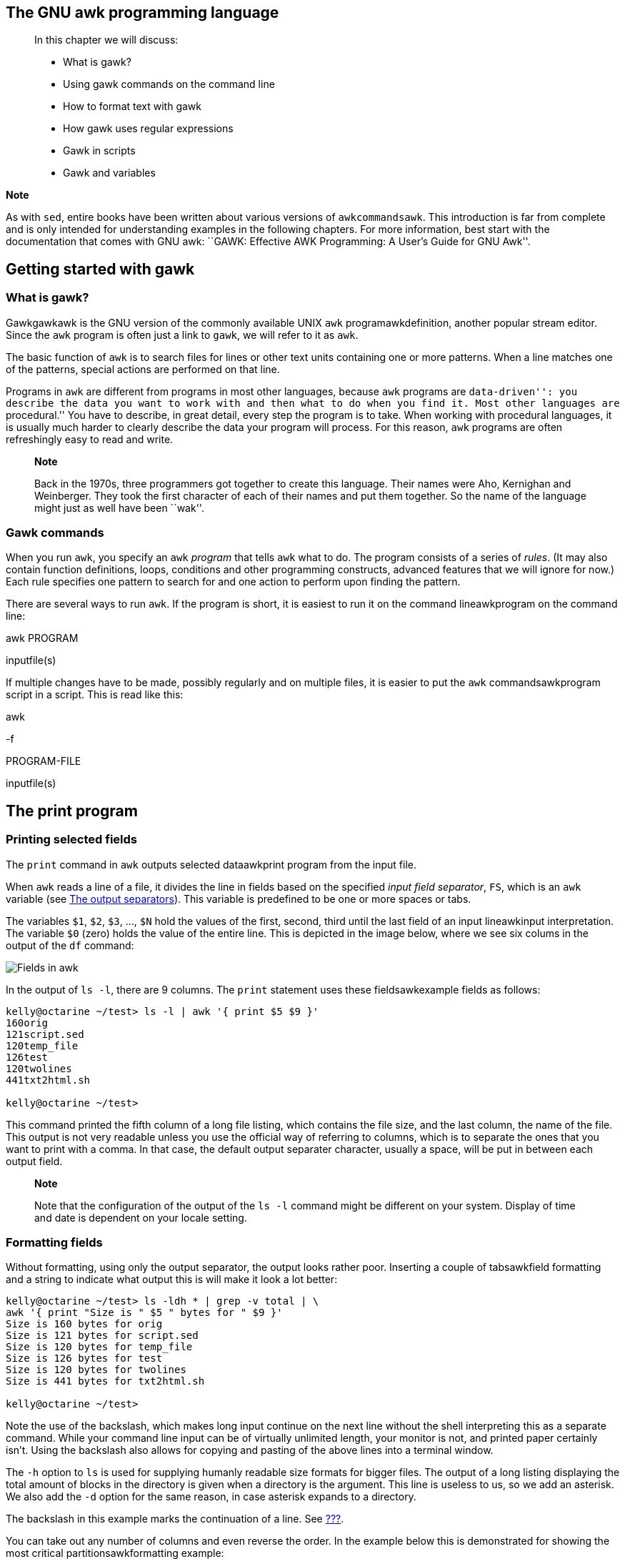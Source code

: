 [[chap_06]]
The GNU awk programming language
--------------------------------

_____________________________________________________________________________________________________________________________________________________________________________________________________________________________________________________________________________________________________________________________________________________________
--
In this chapter we will discuss:

* What is gawk?
* Using gawk commands on the command line
* How to format text with gawk
* How gawk uses regular expressions
* Gawk in scripts
* Gawk and variables

_____________________________________________________________________________________________________________________________________________________________________________________________________________________________________________________________________________________________________________________________________________________________
*Note*

As with `sed`, entire books have been written about various versions of
`awkcommandsawk`. This introduction is far from complete and is only
intended for understanding examples in the following chapters. For more
information, best start with the documentation that comes with GNU awk:
``GAWK: Effective AWK Programming: A User's Guide for GNU Awk''.
_____________________________________________________________________________________________________________________________________________________________________________________________________________________________________________________________________________________________________________________________________________________________

--
_____________________________________________________________________________________________________________________________________________________________________________________________________________________________________________________________________________________________________________________________________________________________

[[sect_06_01]]
Getting started with gawk
-------------------------

[[sect_06_01_01]]
What is gawk?
~~~~~~~~~~~~~

Gawkgawkawk is the GNU version of the commonly available UNIX `awk`
programawkdefinition, another popular stream editor. Since the `awk`
program is often just a link to `gawk`, we will refer to it as `awk`.

The basic function of `awk` is to search files for lines or other text
units containing one or more patterns. When a line matches one of the
patterns, special actions are performed on that line.

Programs in `awk` are different from programs in most other languages,
because `awk` programs are ``data-driven'': you describe the data you
want to work with and then what to do when you find it. Most other
languages are ``procedural.'' You have to describe, in great detail,
every step the program is to take. When working with procedural
languages, it is usually much harder to clearly describe the data your
program will process. For this reason, `awk` programs are often
refreshingly easy to read and write.

________________________________________________________________________________________________________________________________________________________________________________________________________________________________________________________________________
*Note*

Back in the 1970s, three programmers got together to create this
language. Their names were Aho, Kernighan and Weinberger. They took the
first character of each of their names and put them together. So the
name of the language might just as well have been ``wak''.
________________________________________________________________________________________________________________________________________________________________________________________________________________________________________________________________________

[[sect_06_01_02]]
Gawk commands
~~~~~~~~~~~~~

When you run `awk`, you specify an `awk` _program_ that tells `awk` what
to do. The program consists of a series of _rules_. (It may also contain
function definitions, loops, conditions and other programming
constructs, advanced features that we will ignore for now.) Each rule
specifies one pattern to search for and one action to perform upon
finding the pattern.

There are several ways to run `awk`. If the program is short, it is
easiest to run it on the command lineawkprogram on the command line:

awk PROGRAM

inputfile(s)

If multiple changes have to be made, possibly regularly and on multiple
files, it is easier to put the `awk` commandsawkprogram script in a
script. This is read like this:

awk

-f

PROGRAM-FILE

inputfile(s)

[[sect_06_02]]
The print program
-----------------

[[sect_06_02_01]]
Printing selected fields
~~~~~~~~~~~~~~~~~~~~~~~~

The `print` command in `awk` outputs selected dataawkprint program from
the input file.

When `awk` reads a line of a file, it divides the line in fields based
on the specified _input field separator_, `FS`, which is an `awk`
variable (see link:#sect_06_03_02[The output separators]). This variable
is predefined to be one or more spaces or tabs.

The variables `$1`, `$2`, `$3`, ..., `$N` hold the values of the first,
second, third until the last field of an input lineawkinput
interpretation. The variable `$0` (zero) holds the value of the entire
line. This is depicted in the image below, where we see six colums in
the output of the `df` command:

image:images/awk.eps[Fields in awk]

In the output of `ls -l`, there are 9 columns. The `print` statement
uses these fieldsawkexample fields as follows:

....
kelly@octarine ~/test> ls -l | awk '{ print $5 $9 }'
160orig
121script.sed
120temp_file
126test
120twolines
441txt2html.sh

kelly@octarine ~/test>
....

This command printed the fifth column of a long file listing, which
contains the file size, and the last column, the name of the file. This
output is not very readable unless you use the official way of referring
to columns, which is to separate the ones that you want to print with a
comma. In that case, the default output separater character, usually a
space, will be put in between each output field.

_________________________________________________________________________________________________________________________________________________________________
*Note*

Note that the configuration of the output of the `ls -l` command might
be different on your system. Display of time and date is dependent on
your locale setting.
_________________________________________________________________________________________________________________________________________________________________

[[sect_06_02_02]]
Formatting fields
~~~~~~~~~~~~~~~~~

Without formatting, using only the output separator, the output looks
rather poor. Inserting a couple of tabsawkfield formatting and a string
to indicate what output this is will make it look a lot better:

....
kelly@octarine ~/test> ls -ldh * | grep -v total | \ 
awk '{ print "Size is " $5 " bytes for " $9 }'
Size is 160 bytes for orig
Size is 121 bytes for script.sed
Size is 120 bytes for temp_file
Size is 126 bytes for test
Size is 120 bytes for twolines
Size is 441 bytes for txt2html.sh

kelly@octarine ~/test>
....

Note the use of the backslash, which makes long input continue on the
next line without the shell interpreting this as a separate command.
While your command line input can be of virtually unlimited length, your
monitor is not, and printed paper certainly isn't. Using the backslash
also allows for copying and pasting of the above lines into a terminal
window.

The `-h` option to `ls` is used for supplying humanly readable size
formats for bigger files. The output of a long listing displaying the
total amount of blocks in the directory is given when a directory is the
argument. This line is useless to us, so we add an asterisk. We also add
the `-d` option for the same reason, in case asterisk expands to a
directory.

The backslash in this example marks the continuation of a line. See
link:#sect_03_03_02[???].

You can take out any number of columns and even reverse the order. In
the example below this is demonstrated for showing the most critical
partitionsawkformatting example:

....
kelly@octarine ~> df -h | sort -rnk 5 | head -3 | \ 
awk '{ print "Partition " $6 "\t: " $5 " full!" }'
Partition /var  : 86% full!
Partition /usr  : 85% full!
Partition /home : 70% full!

kelly@octarine ~>
....

The table below gives an overview of special formattingawkformatting
characters characters:

.Formatting characters for gawk
[cols=",",options="header",]
|=====================
|Sequence |Meaning
|\a |Bell character
|\n |Newline character
|\t |Tab
|=====================

Quotes, dollar signs and other meta-characters should be escaped with a
backslash.

[[sect_06_02_03]]
The print command and regular expressions
~~~~~~~~~~~~~~~~~~~~~~~~~~~~~~~~~~~~~~~~~

A regular expression can be used as a pattern by enclosing it in
slashes. The regular expressionawkregular expressions is then tested
against the entire text of each record. The syntax is as follows:

awk 'EXPRESSION \{ PROGRAM }'

file(s)

The following example displays only local disk device information,
networked file systems are not shownawkregexp example:

....
kelly is in ~> df -h | awk '/dev\/hd/ { print $6 "\t: " $5 }'
/       : 46%
/boot   : 10%
/opt    : 84%
/usr    : 97%
/var    : 73%
/.vol1  : 8%

kelly is in ~>
....

Slashes need to be escaped, because they have a special meaning to the
`awk` program.

Below another example where we search the `/etc` directory for files
ending in ``.conf'' and starting with either ``a'' _or_ ``x'', using
extended regular expressions:

....
kelly is in /etc> ls -l | awk '/\<(a|x).*\.conf$/ { print $9 }'
amd.conf
antivir.conf
xcdroast.conf
xinetd.conf

kelly is in /etc>
....

This example illustrates the special meaning of the dot in regular
expressions: the first one indicates that we want to search for any
character after the first search string, the second is escaped because
it is part of a string to find (the end of the file name).

[[sect_06_02_04]]
Special patterns
~~~~~~~~~~~~~~~~

In order to precede output with commentsawkBEGIN, use the `BEGIN`
statement:

....
kelly is in /etc> ls -l | \
awk 'BEGIN { print "Files found:\n" } /\<[a|x].*\.conf$/ { print $9 }'
Files found:
amd.conf
antivir.conf
xcdroast.conf
xinetd.conf

kelly is in /etc>
....

The `END` statement can be added for inserting text after the entire
input is processed:

....
kelly is in /etc> ls -l | \
awk '/\<[a|x].*\.conf$/ { print $9 } END { print \
"Can I do anything else for you, mistress?" }'
amd.conf
antivir.conf
xcdroast.conf
xinetd.conf
Can I do anything else for you, mistress?

kelly is in /etc>
....

[[sect_06_02_05]]
Gawk scripts
~~~~~~~~~~~~

As commands tend to get a little longer, you might want to put them in a
scriptawkscripts, so they are reusable. An `awk` script contains `awk`
statements defining patterns and actions.

As an illustration, we will build a report that displays our most loaded
partitionsawkscript example. See link:#sect_06_02_02[Formatting fields].

....
kelly is in ~> cat diskrep.awk
BEGIN { print "*** WARNING WARNING WARNING ***" }
/\<[8|9][0-9]%/ { print "Partition " $6 "\t: " $5 " full!" }
END { print "*** Give money for new disks URGENTLY! ***" }

kelly is in ~> df -h | awk -f diskrep.awk
*** WARNING WARNING WARNING ***
Partition /usr  : 97% full!
*** Give money for new disks URGENTLY! ***

kelly is in ~>
....

`awk` first prints a begin message, then formats all the lines that
contain an eight or a nine at the beginning of a word, followed by one
other number and a percentage sign. An end message is added.

________________________________________________________________________________________________________________________________________________________
*Note*

Awk is a programming language. Its syntax is recognized by most editors
that can do syntax highlighting for other languages, such as C, Bash,
HTML, etc.
________________________________________________________________________________________________________________________________________________________

[[sect_06_03]]
Gawk variables
--------------

As `awk` is processing the input file, it uses several
variablesawkvariables. Some are editable, some are read-only.

[[sect_06_03_01]]
The input field separator
~~~~~~~~~~~~~~~~~~~~~~~~~

The _field separatorawkinput field separator_, which is either a single
character or a regular expression, controls the way `awk` splits up an
input record into fields. The input record is scanned for character
sequences that match the separator definition; the fields themselves are
the text between the matches.

The field separator is represented by the built-in variable `FS`. Note
that this is something different from the `IFS` variable used by
POSIX-compliant shells.

The value of the field separator variable can be changed in the `awk`
program with the assignment operator `=`. Often the right time to do
this is at the beginning of execution before any input has been
processed, so that the very first record is read with the proper
separator. To do this, use the special `BEGIN` pattern.

In the example below, we build a command that displays all the users on
your system with a description:

....
kelly is in ~> awk 'BEGIN { FS=":" } { print $1 "\t" $5 }' /etc/passwd
--output omitted--
kelly   Kelly Smith
franky  Franky B.
eddy    Eddy White
willy   William Black
cathy   Catherine the Great
sandy   Sandy Li Wong

kelly is in ~>
....

In an `awk` script, it would look like this:

....
kelly is in ~> cat printnames.awk
BEGIN { FS=":" }
{ print $1 "\t" $5 }

kelly is in ~> awk -f printnames.awk /etc/passwd
--output omitted--
....

Choose input field separators carefully to prevent problems. An example
to illustrate this: say you get input in the form of lines that look
like this:

``Sandy L. Wong, 64 Zoo St., Antwerp, 2000X''

You write a command line or a script, which prints out the name of the
person in that record:

awk 'BEGIN \{ FS="," } \{ print $1, $2, $3 }'

inputfile

But a person might have a PhD, and it might be written like this:

``Sandy L. Wong, PhD, 64 Zoo St., Antwerp, 2000X''

Your `awk` will give the wrong output for this line. If needed, use an
extra `awk` or `sed` to uniform data input formats.

The default input field separator is one or more whitespaces or tabs.

[[sect_06_03_02]]
The output separators
~~~~~~~~~~~~~~~~~~~~~

[[sect_06_03_02_01]]
The output field separator
^^^^^^^^^^^^^^^^^^^^^^^^^^

Fields are normally separated by spaces in the outputawkoutput field
separator. This becomes apparent when you use the correct syntax for the
`print` command, where arguments are separated by commas:

....
kelly@octarine ~/test> cat test
record1         data1
record2         data2

kelly@octarine ~/test> awk '{ print $1 $2}' test
record1data1
record2data2

kelly@octarine ~/test> awk '{ print $1, $2}' test
record1 data1
record2 data2

kelly@octarine ~/test>
....

If you don't put in the commas, `print` will treat the items to output
as one argument, thus omitting the use of the default _output
separator_, `OFS`.

Any character string may be used as the output field separator by
setting this built-in variable.

[[sect_06_03_02_02]]
The output record separator
^^^^^^^^^^^^^^^^^^^^^^^^^^^

The output from an entire `print` statement is called an _output
recordawkoutput record separator_. Each `print` command results in one
output record, and then outputs a string called the _output record
separator_, `ORS`. The default value for this variable is ``\n'', a
newline character. Thus, each `print` statement generates a separate
line.

To change the way output fields and records are separated, assign new
values to `OFS` and `ORS`:

....
kelly@octarine ~/test> awk 'BEGIN { OFS=";" ; ORS="\n-->\n" } \
{ print $1,$2}' test
record1;data1
-->
record2;data2
-->

kelly@octarine ~/test>
....

If the value of `ORS` does not contain a newline, the program's output
is run together on a single line.

[[sect_06_03_03]]
The number of records
~~~~~~~~~~~~~~~~~~~~~

The built-in `NR` holds the number of recordsawknumber of records that
are processed. It is incremented after reading a new input line. You can
use it at the end to count the total number of records, or in each
output record:

....
kelly@octarine ~/test> cat processed.awk
BEGIN { OFS="-" ; ORS="\n--> done\n" }
{ print "Record number " NR ":\t" $1,$2 }
END { print "Number of records processed: " NR }

kelly@octarine ~/test> awk -f processed.awk test
Record number 1:        record1-data1
--> done
Record number 2:        record2-data2
--> done
Number of records processed: 2
--> done

kelly@octarine ~/test>
....

[[sect_06_03_04]]
User defined variables
~~~~~~~~~~~~~~~~~~~~~~

Apart from the built-in variables, you can define your own. When `awk`
encounters a reference to a variableawkuser defined variables which does
not exist (which is not predefined), the variable is created and
initialized to a null string. For all subsequent references, the value
of the variable is whatever value was assigned last. Variables can be a
string or a numeric value. Content of input fields can also be assigned
to variables.

Values can be assigned directly using the `=` operator, or you can use
the current value of the variable in combination with other operators:

....
kelly@octarine ~> cat revenues
20021009        20021013        consultancy     BigComp         2500
20021015        20021020        training        EduComp         2000
20021112        20021123        appdev          SmartComp       10000
20021204        20021215        training        EduComp         5000

kelly@octarine ~> cat total.awk
{ total=total + $5 }
{ print "Send bill for " $5 " dollar to " $4 }
END { print "---------------------------------\nTotal revenue: " total }

kelly@octarine ~> awk -f total.awk test
Send bill for 2500 dollar to BigComp
Send bill for 2000 dollar to EduComp
Send bill for 10000 dollar to SmartComp
Send bill for 5000 dollar to EduComp
---------------------------------
Total revenue: 19500

kelly@octarine ~>
....

C-like shorthands like `VAR+= value` are also accepted.

[[sect_06_03_05]]
More examples
~~~~~~~~~~~~~

The example from link:#sect_05_03_02[???] becomes much easier when we
use an `awk` scriptawkexample:

....
kelly@octarine ~/html> cat make-html-from-text.awk
BEGIN { print "<html>\n<head><title>Awk-generated HTML</title></head>\n<body bgcolor=\"#ffffff\">\n<pre>" }
{ print $0 }
END { print "</pre>\n</body>\n</html>" }
....

And the command to execute is also much more straightforward when using
`awk` instead of `sed`:

....
kelly@octarine ~/html> awk -f make-html-from-text.awk testfile > file.html
....

___________________________________________________________________________________________________________________________________________________________________________________________________
*Tip*

We refer again to the directory containing the initscripts on your
system. Enter a command similar to the following to see more practical
examples of the widely spread usage of the `awk` command:

grep

awk

/etc/init.d/*
___________________________________________________________________________________________________________________________________________________________________________________________________

[[sect_06_03_06]]
The printf program
~~~~~~~~~~~~~~~~~~

For more precise control over the output format than what is normally
provided by `print`, use `printfawkprintf program`. The `printf` command
can be used to specify the field width to use for each item, as well as
various formatting choices for numbers (such as what output base to use,
whether to print an exponent, whether to print a sign, and how many
digits to print after the decimal point). This is done by supplying a
string, called the _format string_, that controls how and where to print
the other arguments.

The syntax is the same as for the C-language `printf` statement; see
your C introduction guide. The `gawk` info pages contain full
explanations.

[[sect_06_04]]
Summary
-------

The `gawk` utility interprets a special-purpose programming language,
handling simple data-reformatting jobs with just a few lines of code. It
is the free version of the general UNIX `awk` command.

This tools reads lines of input data and can easily recognize columned
output. The `print` program is the most common for filtering and
formatting defined fields.

On-the-fly variable declaration is straightforward and allows for simple
calculation of sums, statistics and other operations on the processed
input stream. Variables and commands can be put in `awk` scripts for
background processing.

Other things you should know about `awk`:

* The language remains well-known on UNIX and alikes, but for executing
similar tasks, Perl is now more commonly used. However, `awk` has a much
steeper learning curve (meaning that you learn a lot in a very short
time). In other words, Perl is more difficult to learn.
* Both Perl and `awk` share the reputation of being incomprehensible,
even to the actual authors of the programs that use these languages. So
document your code!

[[sect_06_05]]
Exercises
---------

These are some practical examples where `awk` can be useful.

1.  For the first exercise, your input is lines in the following form:
+
....
Username:Firstname:Lastname:Telephone number
....
+
Make an `awk` script that will convert such a line to an LDAP record in
this format:
+
....
dn: uid=Username, dc=example, dc=com
cn: Firstname Lastname
sn: Lastname
telephoneNumber: Telephone number
....
+
Create a file containing a couple of test records and check.
2.  Create a Bash script using `awk` and standard UNIX commands that
will show the top three users of disk space in the `/home` file system
(if you don't have the directory holding the homes on a separate
partition, make the script for the `/` partition; this is present on
every UNIX system). First, execute the commands from the command line.
Then put them in a script. The script should create sensible output
(sensible as in readable by the boss). If everything proves to work,
have the script email its results to you (use for instance
`mail -s Disk space usage you@your_comp < result`).
+
If the quota daemon is running, use that information; if not, use
`find`.
3.  Create XML-style output from a Tab-separated list in the following
form:
+
....
Meaning very long line with a lot of description
 
meaning another long line
 
othermeaning    more longline
 
testmeaning     looooooooooooooooooooooooooooooooooooooooooooooooooooooooooooooooooong line, but i mean really looooooooooooooooooooooooooooooooooooooooooooooooooong.
 
....
+
The output should read:
+
....
<row>
<entry>Meaning</entry>
<entry>
very long line
</entry>
</row>
<row>
<entry>meaning</entry>
<entry>
long line
</entry>
</row>
<row>
<entryothermeaning</entry>
<entry>
more longline
</entry>
</row>
<row>
<entrytestmeaning</entry>
<entry>
looooooooooooooooooooooooooooooooooooooooooooooooooooooooooooooooooong line, but i mean really looooooooooooooooooooooooooooooooooooooooooooooooooong.
</entry>
</row>
....
+
Additionally, if you know anything about XML, write a BEGIN and END
script to complete the table. Or do it in HTML.
